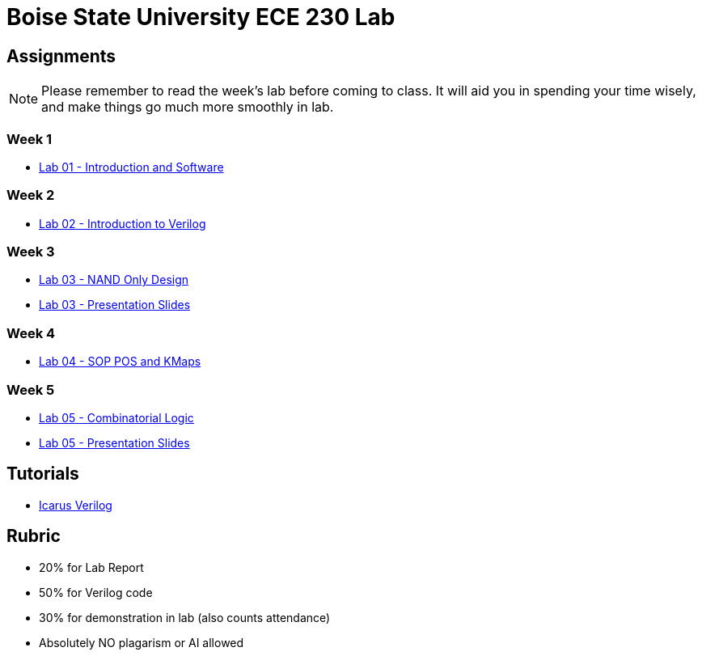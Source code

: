 = Boise State University ECE 230 Lab
:last-update-label!:

== Assignments

NOTE: Please remember to read the week's lab before coming to class.  It will
aid you in spending your time wisely, and make things go much more smoothly in
lab.

=== Week 1

* xref:classes/lab01/index.adoc[Lab 01 - Introduction and Software]

=== Week 2

* xref:classes/lab02/index.adoc[Lab 02 - Introduction to Verilog]

=== Week 3

* xref:classes/lab03/index.adoc[Lab 03 - NAND Only Design]
* xref:classes/lab03/slides.adoc[Lab 03 - Presentation Slides]

=== Week 4

* xref:classes/lab04/index.adoc[Lab 04 - SOP POS and KMaps]

=== Week 5

* xref:classes/lab05/index.adoc[Lab 05 - Combinatorial Logic]
* xref:classes/lab05/slides.adoc[Lab 05 - Presentation Slides]

== Tutorials

* xref:classes/iverilog/index.adoc[Icarus Verilog]

== Rubric

* 20% for Lab Report
* 50% for Verilog code
* 30% for demonstration in lab (also counts attendance)
* Absolutely NO plagarism or AI allowed

